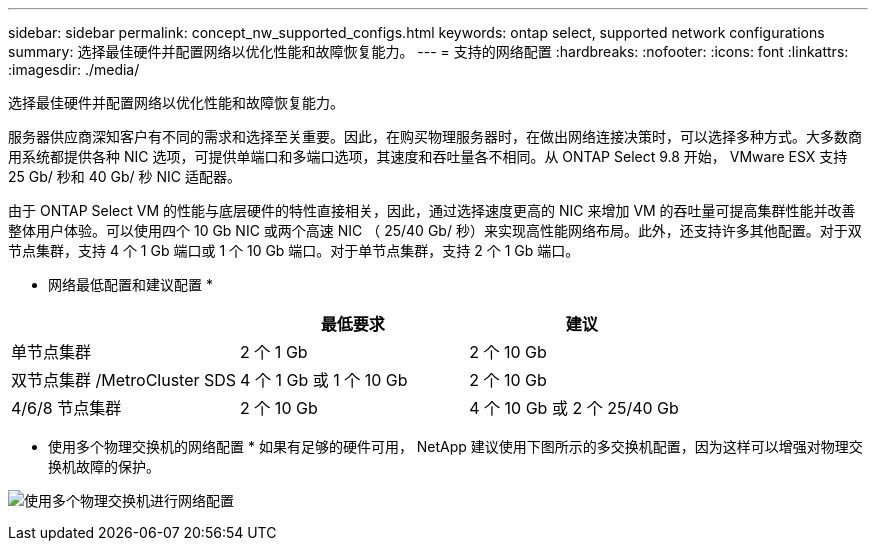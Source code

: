 ---
sidebar: sidebar 
permalink: concept_nw_supported_configs.html 
keywords: ontap select, supported network configurations 
summary: 选择最佳硬件并配置网络以优化性能和故障恢复能力。 
---
= 支持的网络配置
:hardbreaks:
:nofooter: 
:icons: font
:linkattrs: 
:imagesdir: ./media/


[role="lead"]
选择最佳硬件并配置网络以优化性能和故障恢复能力。

服务器供应商深知客户有不同的需求和选择至关重要。因此，在购买物理服务器时，在做出网络连接决策时，可以选择多种方式。大多数商用系统都提供各种 NIC 选项，可提供单端口和多端口选项，其速度和吞吐量各不相同。从 ONTAP Select 9.8 开始， VMware ESX 支持 25 Gb/ 秒和 40 Gb/ 秒 NIC 适配器。

由于 ONTAP Select VM 的性能与底层硬件的特性直接相关，因此，通过选择速度更高的 NIC 来增加 VM 的吞吐量可提高集群性能并改善整体用户体验。可以使用四个 10 Gb NIC 或两个高速 NIC （ 25/40 Gb/ 秒）来实现高性能网络布局。此外，还支持许多其他配置。对于双节点集群，支持 4 个 1 Gb 端口或 1 个 10 Gb 端口。对于单节点集群，支持 2 个 1 Gb 端口。

* 网络最低配置和建议配置 *

[cols="3*"]
|===
|  | 最低要求 | 建议 


| 单节点集群 | 2 个 1 Gb | 2 个 10 Gb 


| 双节点集群 /MetroCluster SDS | 4 个 1 Gb 或 1 个 10 Gb | 2 个 10 Gb 


| 4/6/8 节点集群 | 2 个 10 Gb | 4 个 10 Gb 或 2 个 25/40 Gb 
|===
* 使用多个物理交换机的网络配置 * 如果有足够的硬件可用， NetApp 建议使用下图所示的多交换机配置，因为这样可以增强对物理交换机故障的保护。

image:BP_02.jpg["使用多个物理交换机进行网络配置"]
